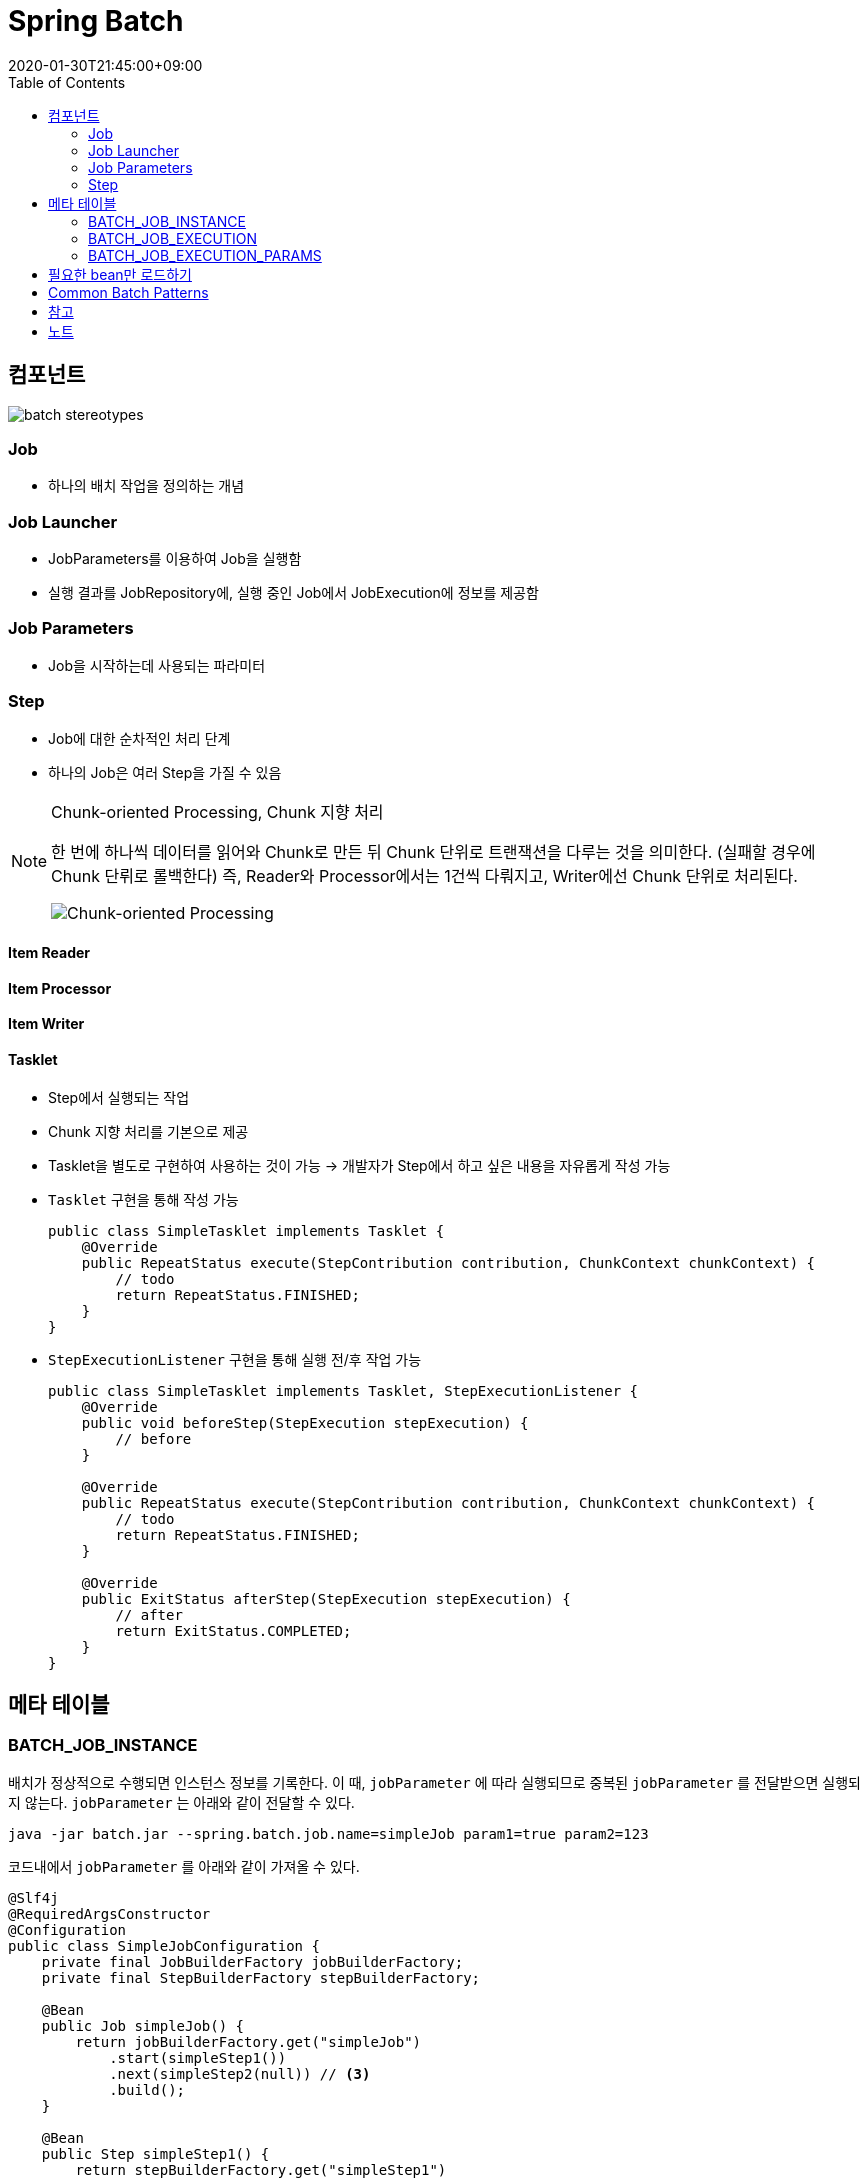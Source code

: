 = Spring Batch
:revdate: 2020-01-30T21:45:00+09:00
:toc: 

== 컴포넌트

[source]
----

----

image:https://docs.spring.io/spring-batch/docs/current/reference/html/images/spring-batch-reference-model.png[batch stereotypes]

=== Job

* 하나의 배치 작업을 정의하는 개념


=== Job Launcher

* JobParameters를 이용하여 Job을 실행함
* 실행 결과를 JobRepository에, 실행 중인 Job에서 JobExecution에 정보를 제공함

=== Job Parameters

* Job을 시작하는데 사용되는 파라미터

=== Step

* Job에 대한 순차적인 처리 단계
* 하나의 Job은 여러 Step을 가질 수 있음

[NOTE]
.Chunk-oriented Processing, Chunk 지향 처리
====
한 번에 하나씩 데이터를 읽어와 Chunk로 만든 뒤 Chunk 단위로 트랜잭션을 다루는 것을 의미한다. (실패할 경우에 Chunk 단뤼로 롤백한다)
즉, Reader와 Processor에서는 1건씩 다뤄지고, Writer에선 Chunk 단위로 처리된다.

image:https://docs.spring.io/spring-batch/docs/4.0.x/reference/html/images/chunk-oriented-processing.png[Chunk-oriented Processing]
====

==== Item Reader
==== Item Processor
==== Item Writer
==== Tasklet

* Step에서 실행되는 작업
* Chunk 지향 처리를 기본으로 제공
* Tasklet을 별도로 구현하여 사용하는 것이 가능
  -> 개발자가 Step에서 하고 싶은 내용을 자유롭게 작성 가능
* `Tasklet` 구현을 통해 작성 가능
+
[source, java]
----
public class SimpleTasklet implements Tasklet {
    @Override
    public RepeatStatus execute(StepContribution contribution, ChunkContext chunkContext) {
        // todo
        return RepeatStatus.FINISHED;
    }
}
----
* `StepExecutionListener` 구현을 통해 실행 전/후 작업 가능
+
[source, java]
----
public class SimpleTasklet implements Tasklet, StepExecutionListener {
    @Override
    public void beforeStep(StepExecution stepExecution) {
        // before
    }

    @Override
    public RepeatStatus execute(StepContribution contribution, ChunkContext chunkContext) {
        // todo
        return RepeatStatus.FINISHED;
    }

    @Override
    public ExitStatus afterStep(StepExecution stepExecution) {
        // after
        return ExitStatus.COMPLETED;
    }
}
----

== 메타 테이블

=== BATCH_JOB_INSTANCE

배치가 정상적으로 수행되면 인스턴스 정보를 기록한다.
이 때, `jobParameter` 에 따라 실행되므로 중복된 `jobParameter` 를 전달받으면 실행되지 않는다.
`jobParameter` 는 아래와 같이 전달할 수 있다.

[source, bash]
----
java -jar batch.jar --spring.batch.job.name=simpleJob param1=true param2=123
----

코드내에서 `jobParameter` 를 아래와 같이 가져올 수 있다.

[source, java]
----
@Slf4j
@RequiredArgsConstructor
@Configuration
public class SimpleJobConfiguration {
    private final JobBuilderFactory jobBuilderFactory;
    private final StepBuilderFactory stepBuilderFactory;

    @Bean
    public Job simpleJob() {
        return jobBuilderFactory.get("simpleJob")
            .start(simpleStep1())
            .next(simpleStep2(null)) // <3>
            .build();
    }

    @Bean
    public Step simpleStep1() {
        return stepBuilderFactory.get("simpleStep1")
            .tasklet((contribution, context) -> {
                log.info("{}", context.getStepContext().getJobParameters()); // <1>
            })
            .build();
    }

    @Bean
    @JobScope
    public Step simpleStep2(@Value("#{jobParameters[params1]}") Boolean params1) {
        return stepBuilderFactory.get("simpleStep2")
            .tasklet((contribution, context) -> {
                log.info("{}", params1); // <2>
            })
            .build();
    }
}
----
<1> Context에서 `jobParameter` 가져오기
<2> spring batch scope 선언으로 파라미터를 통해 `jobParameter` 가져오기
<3> 어플리케이션 실행시 `jobParameter` 의 할당되는 것이 아니므로, `null` 을 넣어주더라도 job 실행시에 파라미터가 주입된다

String Batch에는 `@StepScope` 와 `@jobScope` 가 있다. `@StepScope` 를 String Batch 컴포넌트(Tasklet, ItemReader, ItemWriter, ItemProcessor)에 사용하면 Step의 **실행시점에 해당 컴포넌트를 Spring Bean으로 생성**한다. 또한, `@JobScope` 는 Job 실행시점에 Spring Bean을 생성한다.
**즉, 빈을 어플리케이션 생성 시점이 아닌 scope가 실행되는 시점에 생성하도록 해준다.**


[WARNING]
.`jobParameter` 중복 이슈를 우회하는 방법
====

job을 실행할 때 동일한 `jobParameter` 를 사용하면 아래와 같은 에러를 만나게 된다.

[source]
----
Caused by: org.springframework.batch.core.repository.JobInstanceAlreadyCompleteException: A job instance already exists and is complete for parameters={-job.name=simpleJob, params1=true}.  If you want to run this job again, change the parameters.
----

이를 해결하는 방법으로는 매번 `jobParameter` 를 다르게 주는 것인데 개발 도중에 매번 값을 변경해주는 것이 여간 귀찮은 것이 아니다. +
`JobBuilderFactory` 의 `incrementer` 설정을 통해 해결할 수도 있다.

[source, java]
----
@Bean
public Job simpleJob() {
    return jobBuilderFactory.get("simpleJob")
        .start(simpleStep1())
        .next(simpleStep2(null))
        .incrementer(new RunIdIncrementer()) // <1>
        .build();
}
----
<1> `jobParameter` 를 출력하면 `run.id=1` 과 같이 `run.id` 가 추가된 것을 볼 수 있다. 이를 통해서 `jobParameter` 의 중복을 회피한다.

[.line-through]#`RunIdIncrementer` 는 동일 파라미터로 Job을 실행할 때 중복 에러를 방지하려고 사용하는 클래스인 것을 알고 있어야 한다. 그러므로 jobParameter가 바뀌더라도 전에 실행했던 파라미터로 덮어쓰게 된다. `RunIdIncrementer` 를 사용하면서 파라미터를 유지하려면 다른 방식을 사용해야 한다.#

위 이슈는 해결된 것 같다. https://github.com/codecentric/spring-boot-starter-batch-web/issues/38[optional/omitted jobParameters are reloaded from previous jobs]

=> 값이 변경되는 것은 반영이 되는데, 값을 제거하면 이전 값이 주입된다.

====

==== JobParameter

* JobParameter로 받을 수 있는 타입은 [.line-through]#`Date`#, `Double`, `Long`, `String` 이다.
** `Date` 보단 `String` 으로 받아서 `LocalDate` 로 변경해서 사용하자.


=== BATCH_JOB_EXECUTION

Job이 정상적으로 수행됬는지, 실패됬는지에 대한 정보를 기록한다.

=== BATCH_JOB_EXECUTION_PARAMS

애플리케이션을 실행시킬 때 전달한 Job Parameter 정보를 기록한다.

== 필요한 bean만 로드하기

`@ConditionalOnProperty` 어노테이션을 통해서 필요한 빈만 로드하기

[source, java]
----
@ConditionalOnProperty(name = "job.name", havingValue = SampleJobConfig.JOB_NAME) // <1>
----
<1> `job.name` 은 실행시킬 job 이름을 저장하는 값이다. `spring.batch.job.name` 을 사용할 수도 있다.
<1> `job.name` 프로퍼티에 `SampleJobConfig.JOB_NAME` 이 있을 경우에 해당 컴포넌트를 생성하는 어노테이션이다.

== Common Batch Patterns

https://docs.spring.io/spring-batch/docs/current/reference/html/common-patterns.html

== 참고

* https://kwonnam.pe.kr/wiki/springframework/batch/commandlinejobrunner
* https://kwonnam.pe.kr/wiki/springframework/batch
* https://jamong-icetea.tistory.com/228
* https://balhae79.tistory.com/376

== 노트

* `chunk` 사이즈: 한번에 처리될 트랜잭션 단위 (spring batch)
* `fetchSize`: JDBC로 DB에서 한번에 가져올 데이터 양

